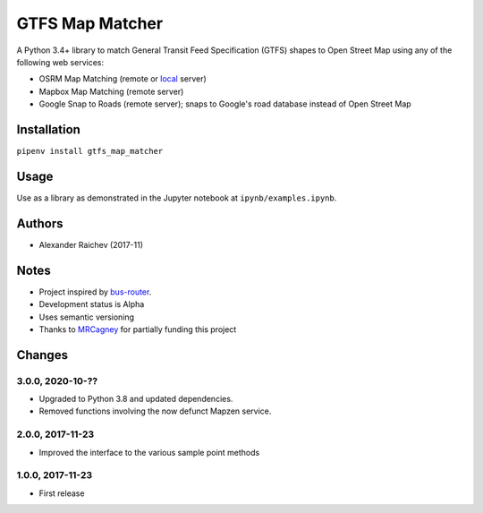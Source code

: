 GTFS Map Matcher
*****************
.. image:: https://travis-ci.org/araichev/gtfs_map_matcher.svg?branch=master
    :target: https://travis-ci.org/araichev/gtfs_map_matcher

A Python 3.4+ library to match General Transit Feed Specification (GTFS) shapes to Open Street Map using any of the following web services:

- OSRM Map Matching (remote or `local <https://github.com/Project-OSRM/osrm-backend>`_ server)
- Mapbox Map Matching (remote server)
- Google Snap to Roads (remote server); snaps to Google's road database instead of Open Street Map


Installation
=============
``pipenv install gtfs_map_matcher``


Usage
======
Use as a library as demonstrated in the Jupyter notebook at ``ipynb/examples.ipynb``.


Authors
========
- Alexander Raichev (2017-11)


Notes
======
- Project inspired by `bus-router <https://github.com/atlregional/bus-router>`_.
- Development status is Alpha
- Uses semantic versioning
- Thanks to `MRCagney <http://www.mrcagney.com>`_ for partially funding this project


Changes
========

3.0.0, 2020-10-??
-----------------
- Upgraded to Python 3.8 and updated dependencies.
- Removed functions involving the now defunct Mapzen service.


2.0.0, 2017-11-23
--------------------
- Improved the interface to the various sample point methods


1.0.0, 2017-11-23
--------------------
- First release